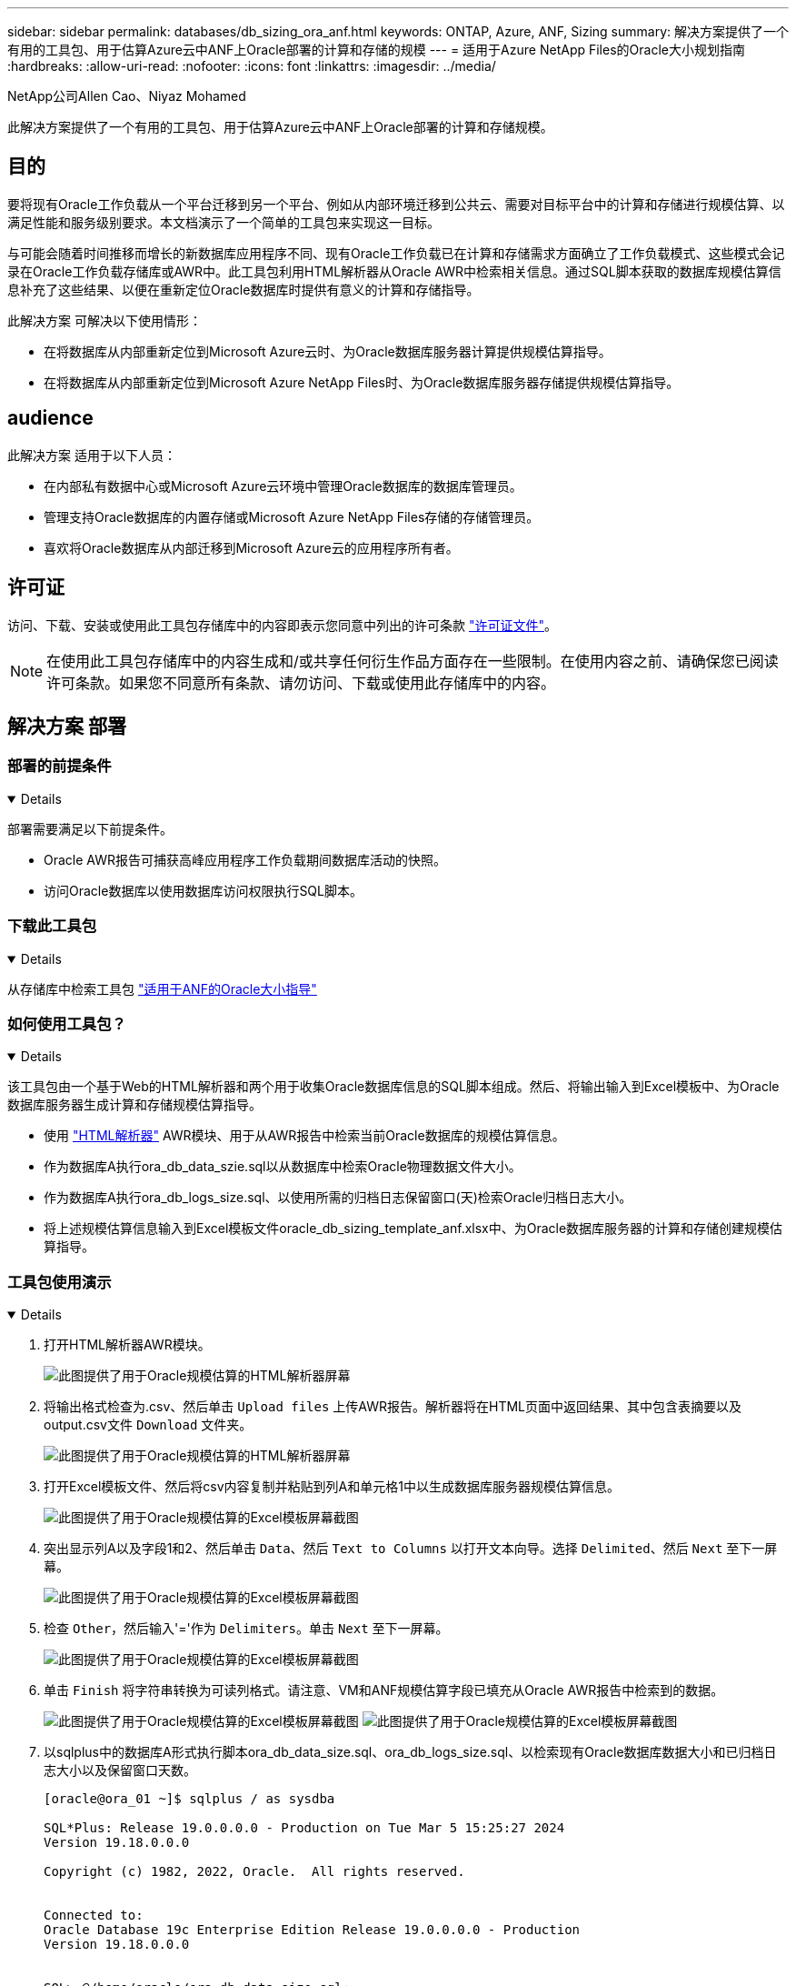 ---
sidebar: sidebar 
permalink: databases/db_sizing_ora_anf.html 
keywords: ONTAP, Azure, ANF, Sizing 
summary: 解决方案提供了一个有用的工具包、用于估算Azure云中ANF上Oracle部署的计算和存储的规模 
---
= 适用于Azure NetApp Files的Oracle大小规划指南
:hardbreaks:
:allow-uri-read: 
:nofooter: 
:icons: font
:linkattrs: 
:imagesdir: ../media/


NetApp公司Allen Cao、Niyaz Mohamed

[role="lead"]
此解决方案提供了一个有用的工具包、用于估算Azure云中ANF上Oracle部署的计算和存储规模。



== 目的

要将现有Oracle工作负载从一个平台迁移到另一个平台、例如从内部环境迁移到公共云、需要对目标平台中的计算和存储进行规模估算、以满足性能和服务级别要求。本文档演示了一个简单的工具包来实现这一目标。

与可能会随着时间推移而增长的新数据库应用程序不同、现有Oracle工作负载已在计算和存储需求方面确立了工作负载模式、这些模式会记录在Oracle工作负载存储库或AWR中。此工具包利用HTML解析器从Oracle AWR中检索相关信息。通过SQL脚本获取的数据库规模估算信息补充了这些结果、以便在重新定位Oracle数据库时提供有意义的计算和存储指导。

此解决方案 可解决以下使用情形：

* 在将数据库从内部重新定位到Microsoft Azure云时、为Oracle数据库服务器计算提供规模估算指导。
* 在将数据库从内部重新定位到Microsoft Azure NetApp Files时、为Oracle数据库服务器存储提供规模估算指导。




== audience

此解决方案 适用于以下人员：

* 在内部私有数据中心或Microsoft Azure云环境中管理Oracle数据库的数据库管理员。
* 管理支持Oracle数据库的内置存储或Microsoft Azure NetApp Files存储的存储管理员。
* 喜欢将Oracle数据库从内部迁移到Microsoft Azure云的应用程序所有者。




== 许可证

访问、下载、安装或使用此工具包存储库中的内容即表示您同意中列出的许可条款 link:https://netapp.sharepoint.com/sites/CIEBuilt-OnsTeam-DatabasesandApps/Shared%20Documents/Forms/AllItems.aspx?id=%2Fsites%2FCIEBuilt%2DOnsTeam%2DDatabasesandApps%2FShared%20Documents%2FDatabases%20and%20Apps%2FDatabase%20Solutions%2FDB%20Sizing%20Toolkits%2FOracle%20Sizing%20Guidance%20for%20ANF%2FLICENSE%2ETXT&parent=%2Fsites%2FCIEBuilt%2DOnsTeam%2DDatabasesandApps%2FShared%20Documents%2FDatabases%20and%20Apps%2FDatabase%20Solutions%2FDB%20Sizing%20Toolkits%2FOracle%20Sizing%20Guidance%20for%20ANF["许可证文件"^]。


NOTE: 在使用此工具包存储库中的内容生成和/或共享任何衍生作品方面存在一些限制。在使用内容之前、请确保您已阅读许可条款。如果您不同意所有条款、请勿访问、下载或使用此存储库中的内容。



== 解决方案 部署



=== 部署的前提条件

[%collapsible%open]
====
部署需要满足以下前提条件。

* Oracle AWR报告可捕获高峰应用程序工作负载期间数据库活动的快照。
* 访问Oracle数据库以使用数据库访问权限执行SQL脚本。


====


=== 下载此工具包

[%collapsible%open]
====
从存储库中检索工具包 link:https://netapp.sharepoint.com/sites/CIEBuilt-OnsTeam-DatabasesandApps/Shared%20Documents/Forms/AllItems.aspx?csf=1&web=1&e=uJYdVB&CID=bec786b6%2Dccaa%2D42e3%2Db47d%2Ddf0dcb0ce0ef&RootFolder=%2Fsites%2FCIEBuilt%2DOnsTeam%2DDatabasesandApps%2FShared%20Documents%2FDatabases%20and%20Apps%2FDatabase%20Solutions%2FDB%20Sizing%20Toolkits%2FOracle%20Sizing%20Guidance%20for%20ANF&FolderCTID=0x01200006E27E44A468B3479EA2D52BCD950351["适用于ANF的Oracle大小指导"^]

====


=== 如何使用工具包？

[%collapsible%open]
====
该工具包由一个基于Web的HTML解析器和两个用于收集Oracle数据库信息的SQL脚本组成。然后、将输出输入到Excel模板中、为Oracle数据库服务器生成计算和存储规模估算指导。

* 使用 link:https://app.atroposs.com/#/awr-module["HTML解析器"^] AWR模块、用于从AWR报告中检索当前Oracle数据库的规模估算信息。
* 作为数据库A执行ora_db_data_szie.sql以从数据库中检索Oracle物理数据文件大小。
* 作为数据库A执行ora_db_logs_size.sql、以使用所需的归档日志保留窗口(天)检索Oracle归档日志大小。
* 将上述规模估算信息输入到Excel模板文件oracle_db_sizing_template_anf.xlsx中、为Oracle数据库服务器的计算和存储创建规模估算指导。


====


=== 工具包使用演示

[%collapsible%open]
====
. 打开HTML解析器AWR模块。
+
image:db_sizing_ora_parser_01.png["此图提供了用于Oracle规模估算的HTML解析器屏幕"]

. 将输出格式检查为.csv、然后单击 `Upload files` 上传AWR报告。解析器将在HTML页面中返回结果、其中包含表摘要以及output.csv文件 `Download` 文件夹。
+
image:db_sizing_ora_parser_02.png["此图提供了用于Oracle规模估算的HTML解析器屏幕"]

. 打开Excel模板文件、然后将csv内容复制并粘贴到列A和单元格1中以生成数据库服务器规模估算信息。
+
image:db_sizing_ora_parser_03_anf.png["此图提供了用于Oracle规模估算的Excel模板屏幕截图"]

. 突出显示列A以及字段1和2、然后单击 `Data`、然后 `Text to Columns` 以打开文本向导。选择 `Delimited`、然后 `Next` 至下一屏幕。
+
image:db_sizing_ora_parser_04_anf.png["此图提供了用于Oracle规模估算的Excel模板屏幕截图"]

. 检查 `Other`，然后输入'='作为 `Delimiters`。单击 `Next` 至下一屏幕。
+
image:db_sizing_ora_parser_05_anf.png["此图提供了用于Oracle规模估算的Excel模板屏幕截图"]

. 单击 `Finish` 将字符串转换为可读列格式。请注意、VM和ANF规模估算字段已填充从Oracle AWR报告中检索到的数据。
+
image:db_sizing_ora_parser_06_anf.png["此图提供了用于Oracle规模估算的Excel模板屏幕截图"] image:db_sizing_ora_parser_07_anf.png["此图提供了用于Oracle规模估算的Excel模板屏幕截图"]

. 以sqlplus中的数据库A形式执行脚本ora_db_data_size.sql、ora_db_logs_size.sql、以检索现有Oracle数据库数据大小和已归档日志大小以及保留窗口天数。
+
....

[oracle@ora_01 ~]$ sqlplus / as sysdba

SQL*Plus: Release 19.0.0.0.0 - Production on Tue Mar 5 15:25:27 2024
Version 19.18.0.0.0

Copyright (c) 1982, 2022, Oracle.  All rights reserved.


Connected to:
Oracle Database 19c Enterprise Edition Release 19.0.0.0.0 - Production
Version 19.18.0.0.0


SQL> @/home/oracle/ora_db_data_size.sql;

Aggregate DB File Size, GiB Aggregate DB File RW, GiB Aggregate DB File RO, GiB
--------------------------- ------------------------- -------------------------
                     159.05                    159.05                         0

SQL> @/home/oracle/ora_db_logs_size.sql;
Enter value for archivelog_retention_days: 14
old   6:       where first_time >= sysdate - &archivelog_retention_days
new   6:       where first_time >= sysdate - 14

Log Size, GiB
-------------
        93.83

SQL>

....
+

NOTE: 使用上述脚本检索的数据库规模估算信息是所有物理数据库数据文件或日志文件的实际大小之和。它不会计入每个数据文件中的可用空间。

. 将结果输入到Excel文件中以完成规模估算指导输出。
+
image:db_sizing_ora_parser_08_anf.png["此图提供了用于Oracle规模估算的Excel模板屏幕截图"]

. ANF使用三层服务级别(Standard、Premium、Ultra)来管理数据库卷吞吐量限制。请参见 link:https://learn.microsoft.com/en-us/azure/azure-netapp-files/azure-netapp-files-service-levels["Azure NetApp Files 的服务级别"^] 了解详细信息。根据规模估算指导输出、选择可提供满足数据库要求的吞吐量的ANF服务级别。


====


== 从何处查找追加信息

要了解有关NetApp数据库解决方案的详细信息、请查看以下网站 link:index.html["NetApp企业数据库解决方案"^]
